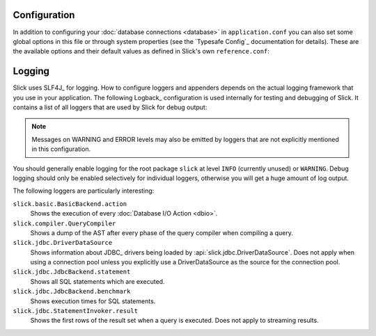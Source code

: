 .. index:: configuration, options

Configuration
=============

In addition to configuring your :doc:`database connections <database>` in ``application.conf`` you can also set some
global options in this file or through system properties (see the `Typesafe Config`_ documentation for details).
These are the available options and their default values as defined in Slick's own ``reference.conf``:

.. includecode:: ../main/resources/reference.conf
   :language: sh

.. index:: logging, slf4j

.. _logging:

Logging
=======

Slick uses SLF4J_ for logging. How to configure loggers and appenders depends on the actual logging framework that you
use in your application. The following Logback_ configuration is used internally for testing and debugging of Slick. It
contains a list of all loggers that are used by Slick for debug output:

.. includecode:: ../../../common-test-resources/logback.xml
   :language: xml

.. note::
   Messages on WARNING and ERROR levels may also be emitted by loggers that are not explicitly mentioned in this
   configuration.

You should generally enable logging for the root package ``slick`` at level ``INFO`` (currently unused)
or ``WARNING``. Debug logging should only be enabled selectively for individual loggers, otherwise you will get a huge
amount of log output.

The following loggers are particularly interesting:

``slick.basic.BasicBackend.action``
   Shows the execution of every :doc:`Database I/O Action <dbio>`.

``slick.compiler.QueryCompiler``
   Shows a dump of the AST after every phase of the query compiler when compiling a query.

``slick.jdbc.DriverDataSource``
   Shows information about JDBC_ drivers being loaded by :api:`slick.jdbc.DriverDataSource`. Does not
   apply when using a connection pool unless you explicitly use a DriverDataSource as the source for the connection
   pool.

``slick.jdbc.JdbcBackend.statement``
   Shows all SQL statements which are executed.

``slick.jdbc.JdbcBackend.benchmark``
   Shows execution times for SQL statements.

``slick.jdbc.StatementInvoker.result``
   Shows the first rows of the result set when a query is executed. Does not apply to streaming results.
